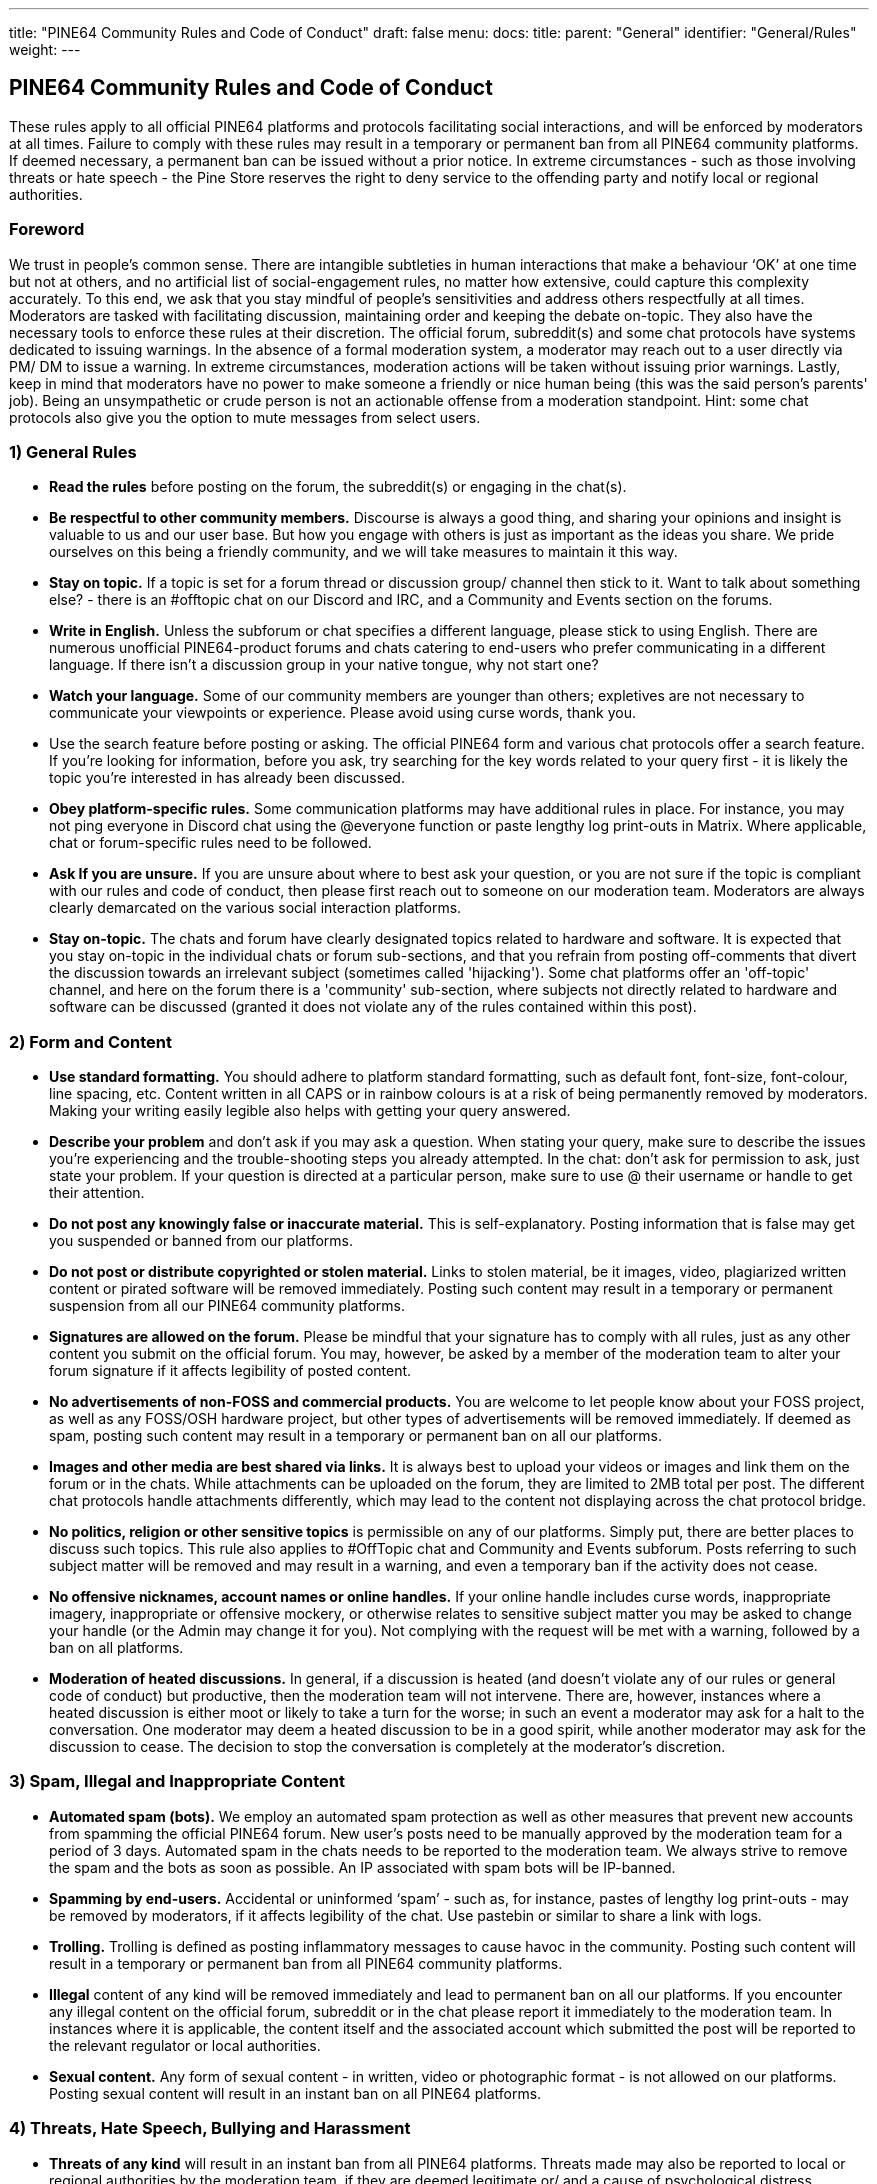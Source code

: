 ---
title: "PINE64 Community Rules and Code of Conduct"
draft: false
menu:
  docs:
    title:
    parent: "General"
    identifier: "General/Rules"
    weight: 
---

== PINE64 Community Rules and Code of Conduct

These rules apply to all official PINE64 platforms and protocols facilitating social interactions, and will be enforced by moderators at all times. Failure to comply with these rules may result in a temporary or permanent ban from all PINE64 community platforms. If deemed necessary, a permanent ban can be issued without a prior notice. In extreme circumstances - such as those involving threats or hate speech - the Pine Store reserves the right to deny service to the offending party and notify local or regional authorities.

=== Foreword

We trust in people's common sense. There are intangible subtleties in human interactions that make a behaviour ‘OK’ at one time but not at others, and no artificial list of social-engagement rules, no matter how extensive, could capture this complexity accurately. To this end, we ask that you stay mindful of people’s sensitivities and address others respectfully at all times.
Moderators are tasked with facilitating discussion, maintaining order and keeping the debate on-topic. They also have the necessary tools to enforce these rules at their discretion. The official forum, subreddit(s) and some chat protocols have systems dedicated to issuing warnings. In the absence of a formal moderation system, a moderator may reach out to a user directly via PM/ DM to issue a warning. In extreme circumstances, moderation actions will be taken without issuing prior warnings.
Lastly, keep in mind that moderators have no power to make someone a friendly or nice human being (this was the said person's parents' job). Being an unsympathetic or crude person is not an actionable offense from a moderation standpoint. Hint: some chat protocols also give you the option to mute messages from select users.

=== 1) General Rules

* *Read the rules* before posting on the forum, the subreddit(s) or engaging in the chat(s).
* *Be respectful to other community members.* Discourse is always a good thing, and sharing your opinions and insight is valuable to us and our user base. But how you engage with others is just as important as the ideas you share. We pride ourselves on this being a friendly community, and we will take measures to maintain it this way.
* *Stay on topic.* If a topic is set for a forum thread or discussion group/ channel then stick to it. Want to talk about something else? - there is an #offtopic chat on our Discord and IRC, and a Community and Events section on the forums.
* *Write in English.* Unless the subforum or chat specifies a different language, please stick to using English. There are numerous unofficial PINE64-product forums and chats catering to end-users who prefer communicating in a different language. If there isn’t a discussion group in your native tongue, why not start one?
* *Watch your language.* Some of our community members are younger than others; expletives are not necessary to communicate your viewpoints or experience. Please avoid using curse words, thank you.
* Use the search feature before posting or asking. The official PINE64 form and various chat protocols offer a search feature. If you’re looking for information, before you ask, try searching for the key words related to your query first - it is likely the topic you’re interested in has already been discussed.
* *Obey platform-specific rules.* Some communication platforms may have additional rules in place. For instance, you may not ping everyone in Discord chat using the @everyone function or paste lengthy log print-outs in Matrix. Where applicable, chat or forum-specific rules need to be followed.
* *Ask If you are unsure.* If you are unsure about where to best ask your question, or you are not sure if the topic is compliant with our rules and code of conduct, then please first reach out to someone on our moderation team. Moderators are always clearly demarcated on the various social interaction platforms.
* *Stay on-topic.* The chats and forum have clearly designated topics related to hardware and software. It is expected that you stay on-topic in the individual chats or forum sub-sections, and that you refrain from posting off-comments that divert the discussion towards an irrelevant subject (sometimes called 'hijacking'). Some chat platforms offer an 'off-topic' channel, and here on the forum there is a 'community' sub-section, where subjects not directly related to hardware and software can be discussed (granted it does not violate any of the rules contained within this post).

=== 2) Form and Content

* *Use standard formatting.* You should adhere to platform standard formatting, such as default font, font-size, font-colour, line spacing, etc. Content written in all CAPS or in rainbow colours is at a risk of being permanently removed by moderators. Making your writing easily legible also helps with getting your query answered.
* *Describe your problem* and don’t ask if you may ask a question. When stating your query, make sure to describe the issues you’re experiencing and the trouble-shooting steps you already attempted. In the chat: don’t ask for permission to ask, just state your problem. If your question is directed at a particular person, make sure to use @ their username or handle to get their attention.
* *Do not post any knowingly false or inaccurate material.* This is self-explanatory. Posting information that is false may get you suspended or banned from our platforms.
* *Do not post or distribute copyrighted or stolen material.* Links to stolen material, be it images, video, plagiarized written content or pirated software will be removed immediately. Posting such content may result in a temporary or permanent suspension from all our PINE64 community platforms.
* *Signatures are allowed on the forum.* Please be mindful that your signature has to comply with all rules, just as any other content you submit on the official forum. You may, however, be asked by a member of the moderation team to alter your forum signature if it affects legibility of posted content.
* *No advertisements of non-FOSS and commercial products.* You are welcome to let people know about your FOSS project, as well as any FOSS/OSH hardware project, but other types of advertisements will be removed immediately. If deemed as spam, posting such content may result in a temporary or permanent ban on all our platforms.
* *Images and other media are best shared via links.* It is always best to upload your videos or images and link them on the forum or in the chats. While attachments can be uploaded on the forum, they are limited to 2MB total per post. The different chat protocols handle attachments differently, which may lead to the content not displaying across the chat protocol bridge.
* *No politics, religion or other sensitive topics* is permissible on any of our platforms. Simply put, there are better places to discuss such topics. This rule also applies to #OffTopic chat and Community and Events subforum. Posts referring to such subject matter will be removed and may result in a warning, and even a temporary ban if the activity does not cease.
* *No offensive nicknames, account names or online handles.* If your online handle includes curse words, inappropriate imagery, inappropriate or offensive mockery, or otherwise relates to sensitive subject matter you may be asked to change your handle (or the Admin may change it for you). Not complying with the request will be met with a warning, followed by a ban on all platforms.
* *Moderation of heated discussions.* In general, if a discussion is heated (and doesn’t violate any of our rules or general code of conduct) but productive, then the moderation team will not intervene. There are, however, instances where a heated discussion is either moot or likely to take a turn for the worse; in such an event a moderator may ask for a halt to the conversation. One moderator may deem a heated discussion to be in a good spirit, while another moderator may ask for the discussion to cease. The decision to stop the conversation is completely at the moderator’s discretion.

=== 3) Spam, Illegal and Inappropriate Content

* *Automated spam (bots).* We employ an automated spam protection as well as other measures that prevent new accounts from spamming the official PINE64 forum. New user’s posts need to be manually approved by the moderation team for a period of 3 days. Automated spam in the chats needs to be reported to the moderation team. We always strive to remove the spam and the bots as soon as possible. An IP associated with spam bots will be IP-banned.
* *Spamming by end-users.* Accidental or uninformed ‘spam’ - such as, for instance, pastes of lengthy log print-outs - may be removed by moderators, if it affects legibility of the chat. Use pastebin or similar to share a link with logs.
* *Trolling.* Trolling is defined as posting inflammatory messages to cause havoc in the community. Posting such content will result in a temporary or permanent ban from all PINE64 community platforms.
* *Illegal* content of any kind will be removed immediately and lead to permanent ban on all our platforms. If you encounter any illegal content on the official forum, subreddit or in the chat please report it immediately to the moderation team. In instances where it is applicable, the content itself and the associated account which submitted the post will be reported to the relevant regulator or local authorities.
* *Sexual content.* Any form of sexual content - in written, video or photographic format - is not allowed on our platforms. Posting sexual content will result in an instant ban on all PINE64 platforms.

=== 4) Threats, Hate Speech, Bullying and Harassment

* *Threats of any kind* will result in an instant ban from all PINE64 platforms. Threats made may also be reported to local or regional authorities by the moderation team, if they are deemed legitimate or/ and a cause of psychological distress.
* *Any form of hate speech* will result in an instantaneous ban on all our platforms and may be reported to local or regional authorities by the moderation team. Hate speech is a crime in most of the civilized world.
* *Discrimination of any kind.* Any forms or discrimination including, but not limited to, misogyny, sexism, racism, xeniophobia and agism will result in an instant ban across all of PINE64 platforms.
* *Bullying.* We will not stand for bullying of any kind on our community communication platforms. Every community member can rest assured that they can express themselves and their viewpoints without being made fun of or ridiculed. If you have been the subject of or witnessed to behaviour, please report it to the moderation team. Bullying will result in an instant ban on all PINE64 platforms.
* *Harassment*, defined as any behaviour aimed at intimidating or humiliating another community member, needs to be immediately reported to the moderation team. If moderators determine that the offending party’s actions were designed to purposefully humiliate and intimidate another community member, then a subsequent ban from all PINE64 platforms will be enforced.
* *Slander* of fellow community members, Pine Store contractors and moderation team members will result in warning and, if the situation is not rectified, a permanent ban spanning all PINE64 social platforms. Slander is defined as: a knowingly false statement designed to damage reputation.

=== 5) Privacy

* *Private details.* Any materials made public on purpose or by accident which contains private or otherwise identifying information will be removed from our platform without prior notice. We define private details as information that includes, but is not limited to, phone numbers, emails, shipping addresses or IP address. For example: if you post a video of an unboxing where you inadvertently show your shipping address, the moderation team will pull the video down to preserve your privacy. If you encounter such content, please notify the moderation team.
* *Materials under NDA or Embargo.* Any confidential materials issued under an NDA are subject to removal from our community platforms without notifying the original poster. Such materials may include documents (e.g. schematics), schematics of unreleased devices, images of prototypes or written descriptions of unannounced devices.

=== 6) Software Feedback

* *Software feedback.* We and our partner projects value your feedback, but this feedback needs to be communicated in a structured and respectful manner. When addressing developers on our platforms please make sure to formulate your feedback and criticism in a constructive manner. Everyone has their favorite distribution, desktop environment and software implementations. This, however, doesn’t mean that alternatives to your favorite software should be taunted or ridiculed; ultimately, everyone is working towards a common goal and everyone’s work ought to be respected. In short, stay respectful of people’s work.
* *Software feature requests*, similarly to feedback, should be relayed in a respectful and considerate manner. Keep in mind that many developers working on PINE64 hardware do so in their spare time, on limited resources and are offering their software as a service to this community. No user has ‘a right to demand’ inclusion of software features.
* *Reporting bugs.* The PINE64 official forum and chats aren’t the ideal place to report bugs or other software issues. You are, of course, welcome to notify developers of the issues you encountered on the forum or in the chats, but ultimately this should be accompanied by submission of a bug report on GitHub and the software project’s forum.
* *Adhere to partner project’s rules* when engaging with their community on their social interaction platforms. Partner project’s forums and chats may be subject to different communication rules than our own; we ask you to stay mindful of this when discussing software designed for our devices outside of the PINE64 community platform.